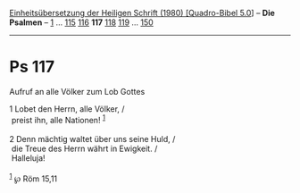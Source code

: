:PROPERTIES:
:ID:       900026b6-de1d-456f-bbc7-c953d09af45f
:END:
<<navbar>>
[[../index.html][Einheitsübersetzung der Heiligen Schrift (1980)
[Quadro-Bibel 5.0]]] -- *Die Psalmen* -- [[file:Ps_1.html][1]] ...
[[file:Ps_115.html][115]] [[file:Ps_116.html][116]] *117*
[[file:Ps_118.html][118]] [[file:Ps_119.html][119]] ...
[[file:Ps_150.html][150]]

--------------

* Ps 117
  :PROPERTIES:
  :CUSTOM_ID: ps-117
  :END:

<<verses>>

<<v1>>
**** Aufruf an alle Völker zum Lob Gottes
     :PROPERTIES:
     :CUSTOM_ID: aufruf-an-alle-völker-zum-lob-gottes
     :END:
1 Lobet den Herrn, alle Völker, /\\
 preist ihn, alle Nationen! ^{[[#fn1][1]]}\\
\\

<<v2>>
2 Denn mächtig waltet über uns seine Huld, /\\
 die Treue des Herrn währt in Ewigkeit. /\\
 Halleluja!\\
\\

^{[[#fnm1][1]]} ℘ Röm 15,11
